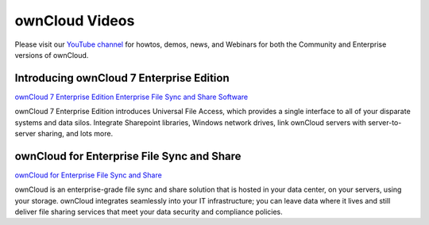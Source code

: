 ===============
ownCloud Videos
===============

Please visit our `YouTube channel
<https://www.youtube.com/user/ownCloudofficial/>`_
for howtos, demos, news, and Webinars for both the 
Community and Enterprise versions of ownCloud.

Introducing ownCloud 7 Enterprise Edition
-----------------------------------------

`ownCloud 7 Enterprise Edition Enterprise File Sync and Share Software
<https://www.youtube.com/watch?v=SBn_8uVibLc>`_

ownCloud 7 Enterprise Edition introduces Universal File Access, which provides 
a single interface to all of your disparate systems and data silos. Integrate 
Sharepoint libraries, Windows network drives, link ownCloud servers with 
server-to-server sharing, and lots more.

ownCloud for Enterprise File Sync and Share
-------------------------------------------

`ownCloud for Enterprise File Sync and Share
<https://www.youtube.com/watch?v=2HTQcf1zccU>`_

ownCloud is an enterprise-grade file sync and share solution that is hosted in your data 
center, on your servers, using your storage. ownCloud integrates seamlessly into your IT 
infrastructure; you can leave data where it lives and still deliver file sharing services 
that meet your data security and compliance policies.
